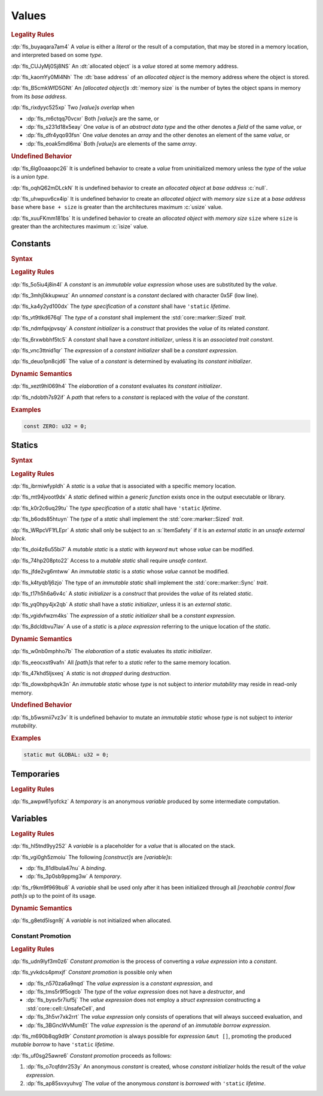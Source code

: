 .. SPDX-License-Identifier: MIT OR Apache-2.0
   SPDX-FileCopyrightText: The Ferrocene Developers

.. default-domain:: spec

.. _fls_94a8v54bufn8:

Values
======

.. rubric:: Legality Rules

:dp:`fls_buyaqara7am4`
A :t:`value` is either a :t:`literal` or the result of a computation, that may
be stored in a memory location, and interpreted based on some :t:`type`.

:dp:`fls_CUJyMj0Sj8NS`
An :dt:`allocated object` is a :t:`value` stored at some memory address.

:dp:`fls_kaomYy0Ml4Nh`
The :dt:`base address` of an :t:`allocated object` is the memory address where
the object is stored.

:dp:`fls_B5cmkWfD5GNt`
An :t:`[allocated object]s` :dt:`memory size` is the number of bytes the object
spans in memory from its :t:`base address`.

:dp:`fls_rixdyyc525xp`
Two :t:`[value]s` :t:`overlap` when

* :dp:`fls_m6ctqq70vcxr`
  Both :t:`[value]s` are the same, or

* :dp:`fls_s231d18x5eay`
  One :t:`value` is of an :t:`abstract data type` and the other denotes a
  :t:`field` of the same :t:`value`, or

* :dp:`fls_dfr4yqo93fsn`
  One :t:`value` denotes an :t:`array` and the other denotes an element of the
  same :t:`value`, or

* :dp:`fls_eoak5mdl6ma`
  Both :t:`[value]s` are elements of the same :t:`array`.

.. rubric:: Undefined Behavior

:dp:`fls_6lg0oaaopc26`
It is undefined behavior to create a :t:`value` from uninitialized memory unless
the :t:`type` of the :t:`value` is a :t:`union type`.

:dp:`fls_oqhQ62mDLckN`
It is undefined behavior to create an :t:`allocated object` at :t:`base address`
:c:`null`.

:dp:`fls_uhwpuv6cx4ip`
It is undefined behavior to create an :t:`allocated object` with :t:`memory
size` ``size`` at a :t:`base address` ``base`` where ``base + size`` is greater
than the architectures maximum :c:`usize` value.

:dp:`fls_xuuFKmm181bs`
It is undefined behavior to create an :t:`allocated object` with :t:`memory
size` ``size`` where ``size`` is greater than the architectures maximum
:c:`isize` value.

.. _fls_ixjc5jaamx84:

Constants
---------

.. rubric:: Syntax

.. syntax::

   ConstantDeclaration ::=
       $$const$$ (Name | $$_$$) TypeAscription ConstantInitializer? $$;$$

   ConstantInitializer ::=
       $$=$$ Expression

.. rubric:: Legality Rules

:dp:`fls_5o5iu4j8in4l`
A :t:`constant` is an :t:`immutable` :t:`value expression` whose uses are substituted by
the :t:`value`.

:dp:`fls_3mhj0kkupwuz`
An :t:`unnamed constant` is a :t:`constant` declared with character 0x5F (low
line).

:dp:`fls_ka4y2yd100dx`
The :t:`type specification` of a :t:`constant` shall have ``'static``
:t:`lifetime`.

:dp:`fls_vt9tlkd676ql`
The :t:`type` of a :t:`constant` shall implement the :std:`core::marker::Sized`
:t:`trait`.

:dp:`fls_ndmfqxjpvsqy`
A :t:`constant initializer` is a :t:`construct` that provides the :t:`value` of
its related :t:`constant`.

:dp:`fls_6rxwbbhf5tc5`
A :t:`constant` shall have a :t:`constant initializer`, unless it is an
:t:`associated trait constant`.

:dp:`fls_vnc3ttnid1qr`
The :t:`expression` of a :t:`constant initializer` shall be a
:t:`constant expression`.

:dp:`fls_deuo1pn8cjd6`
The value of a :t:`constant` is determined by evaluating its
:t:`constant initializer`.

.. rubric:: Dynamic Semantics

:dp:`fls_xezt9hl069h4`
The :t:`elaboration` of a :t:`constant` evaluates its :t:`constant initializer`.

:dp:`fls_ndobth7s92if`
A :t:`path` that refers to a :t:`constant` is replaced with the :t:`value` of
the :t:`constant`.

.. rubric:: Examples

.. code-block:: rust

   const ZERO: u32 = 0;

.. _fls_xdvdl2ssnhlo:

Statics
-------

.. rubric:: Syntax

.. syntax::

   StaticDeclaration ::=
       ItemSafety? $$static$$ $$mut$$? Name TypeAscription StaticInitializer? $$;$$

   StaticInitializer ::=
       $$=$$ Expression

.. rubric:: Legality Rules

:dp:`fls_ibrmiwfypldh`
A :t:`static` is a :t:`value` that is associated with a specific memory
location.

:dp:`fls_mt94jvoot9dx`
A :t:`static` defined within a :t:`generic function` exists once in the
output executable or library.

:dp:`fls_k0r2c6uq29tu`
The :t:`type specification` of a :t:`static` shall have ``'static``
:t:`lifetime`.

:dp:`fls_b6ods85htuyn`
The :t:`type` of a :t:`static` shall implement the :std:`core::marker::Sized`
:t:`trait`.

:dp:`fls_WRpcVF1fLEpr`
A :t:`static` shall only be subject to an :s:`ItemSafety` if it is an :t:`external static` in an :t:`unsafe external block`.

:dp:`fls_doi4z6u55bi7`
A :t:`mutable static` is a :t:`static` with :t:`keyword` ``mut`` whose
:t:`value` can be modified.

:dp:`fls_74hp208pto22`
Access to a :t:`mutable static` shall require :t:`unsafe context`.

:dp:`fls_jfde2vg6mtww`
An :t:`immutable static` is a :t:`static` whose :t:`value` cannot be modified.

:dp:`fls_k4tyqb1j6zjo`
The type of an :t:`immutable static` shall implement the
:std:`core::marker::Sync` :t:`trait`.

:dp:`fls_t17h5h6a6v4c`
A :t:`static initializer` is a :t:`construct` that provides the :t:`value` of
its related :t:`static`.

:dp:`fls_yq0hpy4jx2qb`
A :t:`static` shall have a :t:`static initializer`, unless it is an
:t:`external static`.

:dp:`fls_vgidvfwzm4ks`
The :t:`expression` of a :t:`static initializer` shall be a
:t:`constant expression`.

:dp:`fls_8dcldbvu7lav`
A use of a :t:`static` is a :t:`place expression` referring to the unique
location of the :t:`static`.

.. rubric:: Dynamic Semantics

:dp:`fls_w0nb0mphho7b`
The :t:`elaboration` of a :t:`static` evaluates its :t:`static initializer`.

:dp:`fls_eeocxst9vafn`
All :t:`[path]s` that refer to a :t:`static` refer to the same memory location.

:dp:`fls_47khd5ljsxeq`
A :t:`static` is not :t:`dropped` during :t:`destruction`.

:dp:`fls_dowxbphqvk3n`
An :t:`immutable static` whose :t:`type` is not subject to
:t:`interior mutability` may reside in read-only memory.

.. rubric:: Undefined Behavior

:dp:`fls_b5wsmii7vz3v`
It is undefined behavior to mutate an :t:`immutable static` whose :t:`type` is
not subject to :t:`interior mutability`.

.. rubric:: Examples

.. code-block:: rust

   static mut GLOBAL: u32 = 0;

.. _fls_cleoffpn5ew6:

Temporaries
-----------

.. rubric:: Legality Rules

:dp:`fls_awpw61yofckz`
A :t:`temporary` is an anonymous :t:`variable` produced by some intermediate
computation.

.. _fls_gho955gmob73:

Variables
---------

.. rubric:: Legality Rules

:dp:`fls_hl5tnd9yy252`
A :t:`variable` is a placeholder for a :t:`value` that is allocated on the
stack.

:dp:`fls_vgi0gh5zmoiu`
The following :t:`[construct]s` are :t:`[variable]s`:

* :dp:`fls_81dlbula47nu`
  A :t:`binding`.

* :dp:`fls_3p0sb9ppmg3w`
  A :t:`temporary`.

:dp:`fls_r9km9f969bu8`
A :t:`variable` shall be used only after it has been initialized through all
:t:`[reachable control flow path]s` up to the point of its usage.

.. rubric:: Dynamic Semantics

:dp:`fls_g8etd5lsgn9j`
A :t:`variable` is not initialized when allocated.

.. _fls_wttihxen35as:

Constant Promotion
~~~~~~~~~~~~~~~~~~

.. rubric:: Legality Rules

:dp:`fls_udn9lyf3m0z6`
:t:`Constant promotion` is the process of converting a :t:`value expression`
into a :t:`constant`.

:dp:`fls_yvkdcs4pmxjf`
:t:`Constant promotion` is possible only when

* :dp:`fls_n570za6a9nqd`
  The :t:`value expression` is a :t:`constant expression`, and

* :dp:`fls_tms5r9f5ogcb`
  The :t:`type` of the :t:`value expression` does not have a :t:`destructor`,
  and

* :dp:`fls_bysv5r7iuf5j`
  The :t:`value expression` does not employ a :t:`struct expression`
  constructing a :std:`core::cell::UnsafeCell`, and

* :dp:`fls_3h5vr7xk2rrt`
  The :t:`value expression` only consists of operations that will always succeed
  evaluation, and

* :dp:`fls_3BGncWvMumEt`
  The :t:`value expression` is the :t:`operand` of an
  :t:`immutable borrow expression`.

:dp:`fls_m690b8qg9d9r`
:t:`Constant promotion` is always possible for :t:`expression` ``&mut []``,
promoting the produced :t:`mutable borrow` to have ``'static`` :t:`lifetime`.

:dp:`fls_uf0sg25awre6`
:t:`Constant promotion` proceeds as follows:

#. :dp:`fls_o7cqfdnr253y`
   An anonymous :t:`constant` is created, whose :t:`constant initializer` holds
   the result of the :t:`value expression`.

#. :dp:`fls_ap85svxyuhvg`
   The :t:`value` of the anonymous :t:`constant` is :t:`borrowed` with
   ``'static`` :t:`lifetime`.
